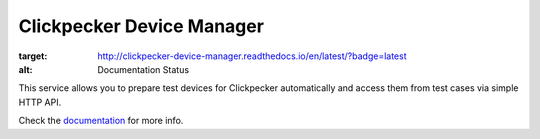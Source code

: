 ##########################
Clickpecker Device Manager
##########################

.. image:: https://readthedocs.org/projects/clickpecker-device-manager/badge/?version=latest
:target: http://clickpecker-device-manager.readthedocs.io/en/latest/?badge=latest
:alt: Documentation Status

This service allows you to prepare test devices for Clickpecker automatically and access them from test cases via simple HTTP API.

Check the `documentation <http://clickpecker-device-manager.readthedocs.io/en/latest/>`_ for more info.
